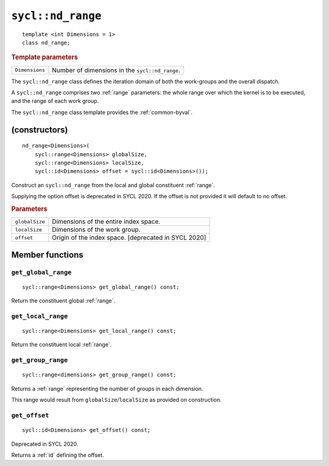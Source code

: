..
  Copyright 2020 The Khronos Group Inc.
  SPDX-License-Identifier: CC-BY-4.0

.. _nd_range:

******************
``sycl::nd_range``
******************

::

  template <int Dimensions = 1>
  class nd_range;

.. rubric:: Template parameters

================  ===
``Dimensions``    Number of dimensions in the ``sycl::nd_range``.
================  ===

The ``sycl::nd_range`` class defines the iteration domain of both
the work-groups and the overall dispatch.

A ``sycl::nd_range`` comprises two
:ref:`range` parameters: the whole range over which
the kernel is to be executed, and the range of each work group.

The ``sycl::nd_range`` class template provides the :ref:`common-byval`.

.. seealso:: |SYCL_SPEC_ND_RANGE|

==============
(constructors)
==============

::

  nd_range<Dimensions>(
      sycl::range<Dimensions> globalSize,
      sycl::range<Dimensions> localSize,
      sycl::id<Dimensions> offset = sycl::id<Dimensions>());

Construct an ``sycl::nd_range`` from the local
and global constituent :ref:`range`.

Supplying the option offset is deprecated in SYCL 2020.
If the offset is not provided it will default to no offset.

.. rubric:: Parameters

==================  ===
``globalSize``      Dimensions of the entire index space.
``localSize``       Dimensions of the work group.
``offset``          Origin of the index space. [deprecated in SYCL 2020]
==================  ===


================
Member functions
================

``get_global_range``
====================

::

  sycl::range<Dimensions> get_global_range() const;

Return the constituent global :ref:`range`.

``get_local_range``
===================

::

  sycl::range<Dimensions> get_local_range() const;

Return the constituent local :ref:`range`.

``get_group_range``
===================

::

  sycl::range<dimensions> get_group_range() const;

Returns a :ref:`range` representing the number of
groups in each dimension.

This range would result from ``globalSize``/``localSize``
as provided on construction.


``get_offset``
==============

::

  sycl::id<Dimensions> get_offset() const;

Deprecated in SYCL 2020.

Returns a :ref:`id` defining the offset.
